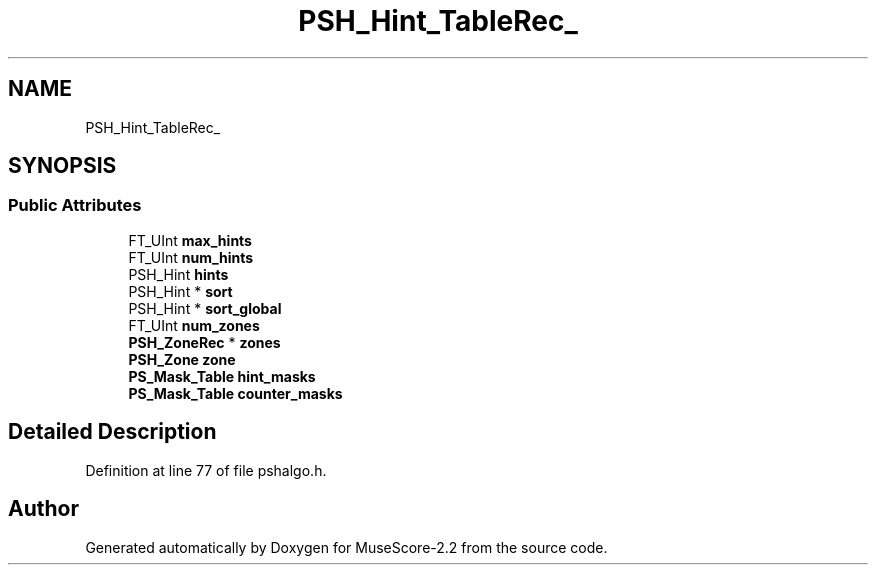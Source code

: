 .TH "PSH_Hint_TableRec_" 3 "Mon Jun 5 2017" "MuseScore-2.2" \" -*- nroff -*-
.ad l
.nh
.SH NAME
PSH_Hint_TableRec_
.SH SYNOPSIS
.br
.PP
.SS "Public Attributes"

.in +1c
.ti -1c
.RI "FT_UInt \fBmax_hints\fP"
.br
.ti -1c
.RI "FT_UInt \fBnum_hints\fP"
.br
.ti -1c
.RI "PSH_Hint \fBhints\fP"
.br
.ti -1c
.RI "PSH_Hint * \fBsort\fP"
.br
.ti -1c
.RI "PSH_Hint * \fBsort_global\fP"
.br
.ti -1c
.RI "FT_UInt \fBnum_zones\fP"
.br
.ti -1c
.RI "\fBPSH_ZoneRec\fP * \fBzones\fP"
.br
.ti -1c
.RI "\fBPSH_Zone\fP \fBzone\fP"
.br
.ti -1c
.RI "\fBPS_Mask_Table\fP \fBhint_masks\fP"
.br
.ti -1c
.RI "\fBPS_Mask_Table\fP \fBcounter_masks\fP"
.br
.in -1c
.SH "Detailed Description"
.PP 
Definition at line 77 of file pshalgo\&.h\&.

.SH "Author"
.PP 
Generated automatically by Doxygen for MuseScore-2\&.2 from the source code\&.
